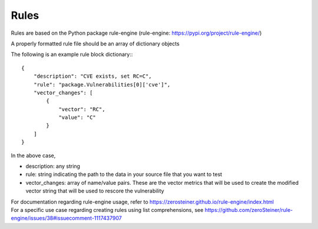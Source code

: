 =====
Rules
=====

Rules are based on the Python package rule-engine (rule-engine: https://pypi.org/project/rule-engine/)

A properly formatted rule file should be an array of dictionary objects

The following is an example rule block dictionary:::

    {
        "description": "CVE exists, set RC=C",
        "rule": "package.Vulnerabilities[0]['cve']",
        "vector_changes": [
            {
                "vector": "RC",
                "value": "C"
            }
        ]
    }


In the above case,

- description: any string
- rule: string indicating the path to the data in your source file that you want to test
- vector_changes: array of name/value pairs. These are the vector metrics that will be used to create the modified vector string that will be used to rescore the vulnerability

| For documentation regarding rule-engine usage, refer to https://zerosteiner.github.io/rule-engine/index.html
| For a specific use case regarding creating rules using list comprehensions, see https://github.com/zeroSteiner/rule-engine/issues/38#issuecomment-1117437907
